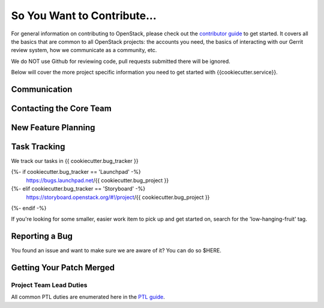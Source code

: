 ============================
So You Want to Contribute...
============================

For general information on contributing to OpenStack, please check out the
`contributor guide <https://docs.openstack.org/contributors/>`_ to get started.
It covers all the basics that are common to all OpenStack projects: the accounts
you need, the basics of interacting with our Gerrit review system, how we
communicate as a community, etc.

We do NOT use Github for reviewing code, pull requests submitted there will
be ignored.

Below will cover the more project specific information you need to get started
with {{cookiecutter.service}}.

Communication
~~~~~~~~~~~~~~
.. This would be a good place to put the channel you chat in as a project; when/
   where your meeting is, the tags you prepend to your ML threads, etc.

Contacting the Core Team
~~~~~~~~~~~~~~~~~~~~~~~~~
.. This section should list the core team, their irc nicks, emails, timezones etc. If
   all this info is maintained elsewhere (i.e. a wiki), you can link to that instead of
   enumerating everyone here.

New Feature Planning
~~~~~~~~~~~~~~~~~~~~
.. This section is for talking about the process to get a new feature in. Some
   projects use blueprints, some want specs, some want both! Some projects
   stick to a strict schedule when selecting what new features will be reviewed
   for a release.

Task Tracking
~~~~~~~~~~~~~~
.. This section is about where you track tasks- launchpad? storyboard? is there more
   than one launchpad project? what's the name of the project group in storyboard?

We track our tasks  in  {{ cookiecutter.bug_tracker }}

{%- if cookiecutter.bug_tracker == 'Launchpad' -%}
   https://bugs.launchpad.net/{{ cookiecutter.bug_project }}
{%- elif cookiecutter.bug_tracker == 'Storyboard' -%}
   https://storyboard.openstack.org/#!/project/{{ cookiecutter.bug_project }}
{%- endif -%}

If you're looking for some smaller, easier work item to pick up and get started
on, search for the 'low-hanging-fruit' tag.

.. NOTE: If your tag is not 'low-hanging-fruit' please change the text above.

Reporting a Bug
~~~~~~~~~~~~~~~
.. Pretty self explanatory section, link directly to where people should report bugs for
   your project.

You found an issue and want to make sure we are aware of it? You can do so
$HERE.

Getting Your Patch Merged
~~~~~~~~~~~~~~~~~~~~~~~~~
.. This section should have info about what it takes to get something merged. Do
   you require one or two +2's before +W? Do some of your repos require unit test
   changes with all patches? etc.


Project Team Lead Duties
------------------------
.. this section is where you can put PTL specific duties not already listed in
   the common PTL guide (linked below)  or if you already have them written
   up elsewhere, you can link to that doc here.

All common PTL duties are enumerated here in the `PTL guide <https://docs.openstack.org/project-team-guide/ptl.html>`_.

